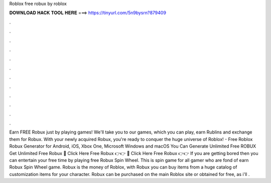 Roblox free robux by roblox

𝐃𝐎𝐖𝐍𝐋𝐎𝐀𝐃 𝐇𝐀𝐂𝐊 𝐓𝐎𝐎𝐋 𝐇𝐄𝐑𝐄 ===> https://tinyurl.com/5n9bysrn?879409

.

.

.

.

.

.

.

.

.

.

.

.

Earn FREE Robux just by playing games! We'll take you to our games, which you can play, earn Rublins and exchange them for Robux. With your newly acquired Robux, you're ready to conquer the huge universe of Roblox! - Free Roblox Robux Generator for Android, iOS, Xbox One, Microsoft Windows and macOS You Can Generate Unlimited Free ROBUX Get Unlimited Free Robux 🔴 Click Here Free Robux 👉👉  🔴 Click Here Free Robux 👉👉  If you are getting bored then you can entertain your free time by playing free Robux Spin Wheel. This is spin game for all gamer who are fond of earn Robux Spin Wheel game. Robux is the money of Roblox, with Robux you can buy items from a huge catalog of customization items for your character. Robux can be purchased on the main Roblox site or obtained for free, as i'll .